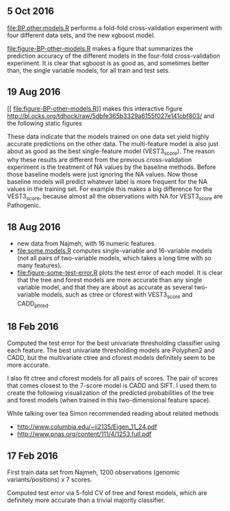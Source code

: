 ** 5 Oct 2016

[[file:BP.other.models.R]] performs a fold-fold cross-validation
experiment with four different data sets, and the new xgboost model.

[[file:figure-BP-other-models.R]] makes a figure that summarizes the
prediction accuracy of the different models in the four-fold
cross-validation experiment. It is clear that xgboost is as good as,
and sometimes better than, the single variable models, for all train
and test sets.

[[file:figure-BP-other-models-four.png]]

** 19 Aug 2016
[[
file:figure-BP-other-models.R]] makes this interactive figure [[http://bl.ocks.org/tdhock/raw/5dbfe365b3329a6155f027e141cbf803/]] and the following static figures 

[[file:figure-BP-other-models-accuracy.png]]

[[file:figure-BP-other-models-auc.png]]

These data indicate that the models trained on one data set yield
highly accurate predictions on the other data. The multi-feature model
is also just about as good as the best single-feature model
(VEST3_score). The reason why these results are different from the
previous cross-validation experiment is the treatment of NA values by
the baseline methods. Before those baseline models were just ignoring
the NA values. Now those baseline models will predict whatever label
is more frequent for the NA values in the training set. For example
this makes a big difference for the VEST3_score, because almost all
the observations with NA for VEST3_score are Pathogenic.

** 18 Aug 2016

- new data from Najmeh, with 16 numeric features.
- [[file:some.models.R]] computes single-variable and 16-variable models
  (not all pairs of two-variable models, which takes a long time with
  so many features).
- [[file:figure-some-test-error.R]] plots the test error of each model. It
  is clear that the tree and forest models are more accurate than any
  single variable model, and that they are about as accurate as
  several two-variable models, such as ctree or cforest with
  VEST3_score and CADD_phred.

[[file:figure-some-test-error.png]]

** 18 Feb 2016

Computed the test error for the best univariate thresholding
classifier using each feature. The best univariate thresholding models
are Polyphen2 and CADD, but the multivariate ctree and cforest models
definitely seem to be more accurate. 

[[file:figure-test-error.png]]

I also fit ctree and cforest models for all pairs of scores. The pair
of scores that comes closest to the 7-score model is CADD and SIFT. I
used them to create the following visualization of the predicted
probabilities of the tree and forest models (when trained in this
two-dimensional feature space).

[[file:figure-two-features.png]]

While talking over tea Simon recommended reading about related methods
- http://www.columbia.edu/~ii2135/Eigen_11_24.pdf
- http://www.pnas.org/content/111/4/1253.full.pdf

** 17 Feb 2016

First train data set from Najmeh, 1200 observations (genomic
variants/positions) x 7 scores.

Computed test error via 5-fold CV of tree and forest models, which are
definitely more accurate than a trivial majority classifier.
